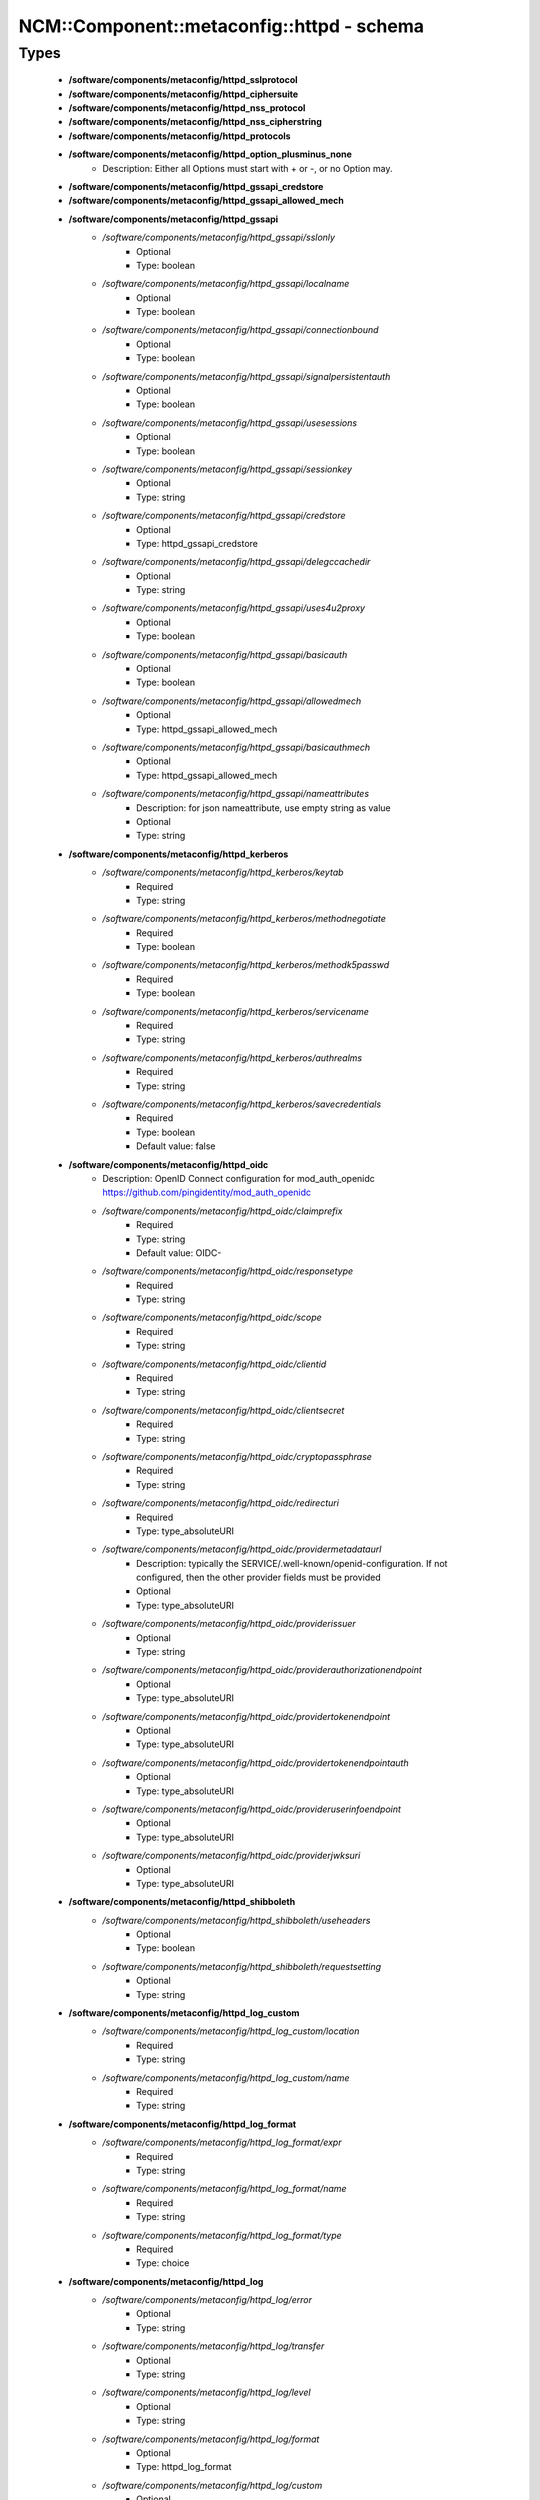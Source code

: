 #############################################
NCM\::Component\::metaconfig\::httpd - schema
#############################################

Types
-----

 - **/software/components/metaconfig/httpd_sslprotocol**
 - **/software/components/metaconfig/httpd_ciphersuite**
 - **/software/components/metaconfig/httpd_nss_protocol**
 - **/software/components/metaconfig/httpd_nss_cipherstring**
 - **/software/components/metaconfig/httpd_protocols**
 - **/software/components/metaconfig/httpd_option_plusminus_none**
    - Description: Either all Options must start with + or -, or no Option may.
 - **/software/components/metaconfig/httpd_gssapi_credstore**
 - **/software/components/metaconfig/httpd_gssapi_allowed_mech**
 - **/software/components/metaconfig/httpd_gssapi**
    - */software/components/metaconfig/httpd_gssapi/sslonly*
        - Optional
        - Type: boolean
    - */software/components/metaconfig/httpd_gssapi/localname*
        - Optional
        - Type: boolean
    - */software/components/metaconfig/httpd_gssapi/connectionbound*
        - Optional
        - Type: boolean
    - */software/components/metaconfig/httpd_gssapi/signalpersistentauth*
        - Optional
        - Type: boolean
    - */software/components/metaconfig/httpd_gssapi/usesessions*
        - Optional
        - Type: boolean
    - */software/components/metaconfig/httpd_gssapi/sessionkey*
        - Optional
        - Type: string
    - */software/components/metaconfig/httpd_gssapi/credstore*
        - Optional
        - Type: httpd_gssapi_credstore
    - */software/components/metaconfig/httpd_gssapi/delegccachedir*
        - Optional
        - Type: string
    - */software/components/metaconfig/httpd_gssapi/uses4u2proxy*
        - Optional
        - Type: boolean
    - */software/components/metaconfig/httpd_gssapi/basicauth*
        - Optional
        - Type: boolean
    - */software/components/metaconfig/httpd_gssapi/allowedmech*
        - Optional
        - Type: httpd_gssapi_allowed_mech
    - */software/components/metaconfig/httpd_gssapi/basicauthmech*
        - Optional
        - Type: httpd_gssapi_allowed_mech
    - */software/components/metaconfig/httpd_gssapi/nameattributes*
        - Description: for json nameattribute, use empty string as value
        - Optional
        - Type: string
 - **/software/components/metaconfig/httpd_kerberos**
    - */software/components/metaconfig/httpd_kerberos/keytab*
        - Required
        - Type: string
    - */software/components/metaconfig/httpd_kerberos/methodnegotiate*
        - Required
        - Type: boolean
    - */software/components/metaconfig/httpd_kerberos/methodk5passwd*
        - Required
        - Type: boolean
    - */software/components/metaconfig/httpd_kerberos/servicename*
        - Required
        - Type: string
    - */software/components/metaconfig/httpd_kerberos/authrealms*
        - Required
        - Type: string
    - */software/components/metaconfig/httpd_kerberos/savecredentials*
        - Required
        - Type: boolean
        - Default value: false
 - **/software/components/metaconfig/httpd_oidc**
    - Description: OpenID Connect configuration for mod_auth_openidc https://github.com/pingidentity/mod_auth_openidc
    - */software/components/metaconfig/httpd_oidc/claimprefix*
        - Required
        - Type: string
        - Default value: OIDC-
    - */software/components/metaconfig/httpd_oidc/responsetype*
        - Required
        - Type: string
    - */software/components/metaconfig/httpd_oidc/scope*
        - Required
        - Type: string
    - */software/components/metaconfig/httpd_oidc/clientid*
        - Required
        - Type: string
    - */software/components/metaconfig/httpd_oidc/clientsecret*
        - Required
        - Type: string
    - */software/components/metaconfig/httpd_oidc/cryptopassphrase*
        - Required
        - Type: string
    - */software/components/metaconfig/httpd_oidc/redirecturi*
        - Required
        - Type: type_absoluteURI
    - */software/components/metaconfig/httpd_oidc/providermetadataurl*
        - Description: typically the SERVICE/.well-known/openid-configuration. If not configured, then the other provider fields must be provided
        - Optional
        - Type: type_absoluteURI
    - */software/components/metaconfig/httpd_oidc/providerissuer*
        - Optional
        - Type: string
    - */software/components/metaconfig/httpd_oidc/providerauthorizationendpoint*
        - Optional
        - Type: type_absoluteURI
    - */software/components/metaconfig/httpd_oidc/providertokenendpoint*
        - Optional
        - Type: type_absoluteURI
    - */software/components/metaconfig/httpd_oidc/providertokenendpointauth*
        - Optional
        - Type: type_absoluteURI
    - */software/components/metaconfig/httpd_oidc/provideruserinfoendpoint*
        - Optional
        - Type: type_absoluteURI
    - */software/components/metaconfig/httpd_oidc/providerjwksuri*
        - Optional
        - Type: type_absoluteURI
 - **/software/components/metaconfig/httpd_shibboleth**
    - */software/components/metaconfig/httpd_shibboleth/useheaders*
        - Optional
        - Type: boolean
    - */software/components/metaconfig/httpd_shibboleth/requestsetting*
        - Optional
        - Type: string
 - **/software/components/metaconfig/httpd_log_custom**
    - */software/components/metaconfig/httpd_log_custom/location*
        - Required
        - Type: string
    - */software/components/metaconfig/httpd_log_custom/name*
        - Required
        - Type: string
 - **/software/components/metaconfig/httpd_log_format**
    - */software/components/metaconfig/httpd_log_format/expr*
        - Required
        - Type: string
    - */software/components/metaconfig/httpd_log_format/name*
        - Required
        - Type: string
    - */software/components/metaconfig/httpd_log_format/type*
        - Required
        - Type: choice
 - **/software/components/metaconfig/httpd_log**
    - */software/components/metaconfig/httpd_log/error*
        - Optional
        - Type: string
    - */software/components/metaconfig/httpd_log/transfer*
        - Optional
        - Type: string
    - */software/components/metaconfig/httpd_log/level*
        - Optional
        - Type: string
    - */software/components/metaconfig/httpd_log/format*
        - Optional
        - Type: httpd_log_format
    - */software/components/metaconfig/httpd_log/custom*
        - Optional
        - Type: httpd_log_custom
 - **/software/components/metaconfig/httpd_icon_add**
    - */software/components/metaconfig/httpd_icon_add/icon*
        - Required
        - Type: string
    - */software/components/metaconfig/httpd_icon_add/names*
        - Required
        - Type: string
 - **/software/components/metaconfig/httpd_icon**
    - */software/components/metaconfig/httpd_icon/default*
        - Optional
        - Type: string
    - */software/components/metaconfig/httpd_icon/add*
        - Optional
        - Type: httpd_icon_add
    - */software/components/metaconfig/httpd_icon/addbytype*
        - Optional
        - Type: httpd_icon_add
    - */software/components/metaconfig/httpd_icon/addbyencoding*
        - Optional
        - Type: httpd_icon_add
 - **/software/components/metaconfig/httpd_lang_add**
    - */software/components/metaconfig/httpd_lang_add/lang*
        - Required
        - Type: string
    - */software/components/metaconfig/httpd_lang_add/names*
        - Required
        - Type: string
 - **/software/components/metaconfig/httpd_lang**
    - */software/components/metaconfig/httpd_lang/priority*
        - Optional
        - Type: string
    - */software/components/metaconfig/httpd_lang/forcepriority*
        - Optional
        - Type: string
    - */software/components/metaconfig/httpd_lang/default*
        - Optional
        - Type: string
    - */software/components/metaconfig/httpd_lang/add*
        - Optional
        - Type: httpd_lang_add
 - **/software/components/metaconfig/httpd_setenvif**
    - */software/components/metaconfig/httpd_setenvif/attribute*
        - Required
        - Type: string
    - */software/components/metaconfig/httpd_setenvif/regex*
        - Required
        - Type: string
    - */software/components/metaconfig/httpd_setenvif/variables*
        - Required
        - Type: string
    - */software/components/metaconfig/httpd_setenvif/quotes*
        - Required
        - Type: string
        - Default value: "
 - **/software/components/metaconfig/httpd_env**
    - */software/components/metaconfig/httpd_env/if*
        - Optional
        - Type: httpd_setenvif
    - */software/components/metaconfig/httpd_env/set*
        - Optional
        - Type: string
    - */software/components/metaconfig/httpd_env/unset*
        - Optional
        - Type: string
    - */software/components/metaconfig/httpd_env/pass*
        - Optional
        - Type: string
 - **/software/components/metaconfig/httpd_ssl_nss_shared**
    - */software/components/metaconfig/httpd_ssl_nss_shared/passphrasehelper*
        - Optional
        - Type: string
    - */software/components/metaconfig/httpd_ssl_nss_shared/sessioncachetimeout*
        - Optional
        - Type: long
    - */software/components/metaconfig/httpd_ssl_nss_shared/randomseed*
        - Optional
        - Type: string
    - */software/components/metaconfig/httpd_ssl_nss_shared/verifyclient*
        - Optional
        - Type: string
    - */software/components/metaconfig/httpd_ssl_nss_shared/require*
        - Optional
        - Type: string
    - */software/components/metaconfig/httpd_ssl_nss_shared/options*
        - Optional
        - Type: httpd_option_plusminus_none
    - */software/components/metaconfig/httpd_ssl_nss_shared/requiressl*
        - Optional
        - Type: boolean
    - */software/components/metaconfig/httpd_ssl_nss_shared/passphrasedialog*
        - Optional
        - Type: string
 - **/software/components/metaconfig/httpd_nss_global**
    - */software/components/metaconfig/httpd_nss_global/sessioncachesize*
        - Optional
        - Type: long
    - */software/components/metaconfig/httpd_nss_global/session3cachetimeout*
        - Optional
        - Type: long
    - */software/components/metaconfig/httpd_nss_global/renegotiation*
        - Optional
        - Type: boolean
    - */software/components/metaconfig/httpd_nss_global/requiresafenegotiation*
        - Optional
        - Type: boolean
 - **/software/components/metaconfig/httpd_ssl_global**
    - */software/components/metaconfig/httpd_ssl_global/sessioncache*
        - Optional
        - Type: string
    - */software/components/metaconfig/httpd_ssl_global/mutex*
        - Optional
        - Type: string
    - */software/components/metaconfig/httpd_ssl_global/cryptodevice*
        - Optional
        - Type: string
    - */software/components/metaconfig/httpd_ssl_global/certificatefile*
        - Optional
        - Type: string
    - */software/components/metaconfig/httpd_ssl_global/certificatekeyfile*
        - Optional
        - Type: string
    - */software/components/metaconfig/httpd_ssl_global/certificatechainfile*
        - Optional
        - Type: string
    - */software/components/metaconfig/httpd_ssl_global/cacertificatepath*
        - Optional
        - Type: string
    - */software/components/metaconfig/httpd_ssl_global/cacertificatefile*
        - Optional
        - Type: string
    - */software/components/metaconfig/httpd_ssl_global/carevocationfile*
        - Optional
        - Type: string
    - */software/components/metaconfig/httpd_ssl_global/carevocationpath*
        - Optional
        - Type: string
    - */software/components/metaconfig/httpd_ssl_global/verifydepth*
        - Optional
        - Type: long
    - */software/components/metaconfig/httpd_ssl_global/usestapling*
        - Optional
        - Type: string
    - */software/components/metaconfig/httpd_ssl_global/staplingrespondertimeout*
        - Optional
        - Type: long
    - */software/components/metaconfig/httpd_ssl_global/staplingreturnrespondererrors*
        - Optional
        - Type: string
    - */software/components/metaconfig/httpd_ssl_global/staplingcache*
        - Optional
        - Type: string
 - **/software/components/metaconfig/httpd_ssl_nss_vhost**
    - */software/components/metaconfig/httpd_ssl_nss_vhost/engine*
        - Required
        - Type: boolean
        - Default value: true
 - **/software/components/metaconfig/httpd_nss_vhost**
    - */software/components/metaconfig/httpd_nss_vhost/protocol*
        - Required
        - Type: httpd_nss_protocol
    - */software/components/metaconfig/httpd_nss_vhost/ciphersuite*
        - Required
        - Type: httpd_nss_cipherstring
    - */software/components/metaconfig/httpd_nss_vhost/nickname*
        - Required
        - Type: string
    - */software/components/metaconfig/httpd_nss_vhost/eccnickname*
        - Optional
        - Type: string
    - */software/components/metaconfig/httpd_nss_vhost/certificatedatabase*
        - Required
        - Type: string
    - */software/components/metaconfig/httpd_nss_vhost/dbprefix*
        - Optional
        - Type: string
    - */software/components/metaconfig/httpd_nss_vhost/ocsp*
        - Optional
        - Type: boolean
    - */software/components/metaconfig/httpd_nss_vhost/ocspdefaultresponder*
        - Optional
        - Type: string
    - */software/components/metaconfig/httpd_nss_vhost/ocspdefaulturl*
        - Optional
        - Type: string
    - */software/components/metaconfig/httpd_nss_vhost/ocspdefaultname*
        - Optional
        - Type: string
 - **/software/components/metaconfig/httpd_ssl_vhost**
    - */software/components/metaconfig/httpd_ssl_vhost/protocol*
        - Required
        - Type: httpd_sslprotocol
    - */software/components/metaconfig/httpd_ssl_vhost/ciphersuite*
        - Required
        - Type: httpd_ciphersuite
    - */software/components/metaconfig/httpd_ssl_vhost/honorcipherorder*
        - Optional
        - Type: string
    - */software/components/metaconfig/httpd_ssl_vhost/compression*
        - Optional
        - Type: boolean
    - */software/components/metaconfig/httpd_ssl_vhost/sessiontickets*
        - Optional
        - Type: boolean
 - **/software/components/metaconfig/httpd_directory_allowoverride**
 - **/software/components/metaconfig/httpd_acl_order**
 - **/software/components/metaconfig/httpd_acl**
    - */software/components/metaconfig/httpd_acl/order*
        - Optional
        - Type: httpd_acl_order
    - */software/components/metaconfig/httpd_acl/allow*
        - Optional
        - Type: type_network_name
    - */software/components/metaconfig/httpd_acl/deny*
        - Optional
        - Type: type_network_name
    - */software/components/metaconfig/httpd_acl/allowoverride*
        - Optional
        - Type: httpd_directory_allowoverride
    - */software/components/metaconfig/httpd_acl/satisfy*
        - Optional
        - Type: string
 - **/software/components/metaconfig/httpd_authz**
    - Description: authz a.k.a. Require type. the keys are possible providers, each with their own syntax
    - */software/components/metaconfig/httpd_authz/all*
        - Optional
        - Type: string
    - */software/components/metaconfig/httpd_authz/valid-user*
        - Optional
        - Type: string
    - */software/components/metaconfig/httpd_authz/user*
        - Optional
        - Type: string
    - */software/components/metaconfig/httpd_authz/group*
        - Optional
        - Type: string
    - */software/components/metaconfig/httpd_authz/ip*
        - Optional
        - Type: type_network_name
    - */software/components/metaconfig/httpd_authz/env*
        - Optional
        - Type: string
    - */software/components/metaconfig/httpd_authz/method*
        - Optional
        - Type: string
    - */software/components/metaconfig/httpd_authz/expr*
        - Optional
        - Type: string
    - */software/components/metaconfig/httpd_authz/negate*
        - Optional
        - Type: boolean
 - **/software/components/metaconfig/httpd_limit_value**
 - **/software/components/metaconfig/httpd_limit**
    - */software/components/metaconfig/httpd_limit/name*
        - Required
        - Type: httpd_limit_value
    - */software/components/metaconfig/httpd_limit/except*
        - Required
        - Type: boolean
        - Default value: false
    - */software/components/metaconfig/httpd_limit/access*
        - Optional
        - Type: httpd_acl
    - */software/components/metaconfig/httpd_limit/authz*
        - Optional
        - Type: httpd_authz
 - **/software/components/metaconfig/httpd_proxy_passreverse**
    - */software/components/metaconfig/httpd_proxy_passreverse/path*
        - Optional
        - Type: string
    - */software/components/metaconfig/httpd_proxy_passreverse/url*
        - Required
        - Type: string
 - **/software/components/metaconfig/httpd_proxy_pass**
    - */software/components/metaconfig/httpd_proxy_pass/match*
        - Optional
        - Type: boolean
    - */software/components/metaconfig/httpd_proxy_pass/regex*
        - Optional
        - Type: string
    - */software/components/metaconfig/httpd_proxy_pass/url*
        - Optional
        - Type: string
    - */software/components/metaconfig/httpd_proxy_pass/data*
        - Optional
        - Type: string
 - **/software/components/metaconfig/httpd_proxy_set**
    - */software/components/metaconfig/httpd_proxy_set/url*
        - Optional
        - Type: string
    - */software/components/metaconfig/httpd_proxy_set/data*
        - Optional
        - Type: string
 - **/software/components/metaconfig/httpd_proxy**
    - */software/components/metaconfig/httpd_proxy/requests*
        - Optional
        - Type: boolean
        - Default value: false
    - */software/components/metaconfig/httpd_proxy/set*
        - Optional
        - Type: httpd_proxy_set
    - */software/components/metaconfig/httpd_proxy/pass*
        - Optional
        - Type: httpd_proxy_pass
    - */software/components/metaconfig/httpd_proxy/passreverse*
        - Optional
        - Type: httpd_proxy_passreverse
 - **/software/components/metaconfig/httpd_proxy_directive**
    - */software/components/metaconfig/httpd_proxy_directive/name*
        - Required
        - Type: string
    - */software/components/metaconfig/httpd_proxy_directive/match*
        - Required
        - Type: boolean
        - Default value: false
    - */software/components/metaconfig/httpd_proxy_directive/proxy*
        - Optional
        - Type: httpd_proxy
 - **/software/components/metaconfig/httpd_auth_require**
    - */software/components/metaconfig/httpd_auth_require/type*
        - Required
        - Type: string
    - */software/components/metaconfig/httpd_auth_require/who*
        - Optional
        - Type: string
 - **/software/components/metaconfig/httpd_name_virtual_host**
    - */software/components/metaconfig/httpd_name_virtual_host/ip*
        - Required
        - Type: type_ip
    - */software/components/metaconfig/httpd_name_virtual_host/port*
        - Optional
        - Type: type_port
 - **/software/components/metaconfig/httpd_auth_type**
 - **/software/components/metaconfig/httpd_auth**
    - */software/components/metaconfig/httpd_auth/name*
        - Required
        - Type: string
    - */software/components/metaconfig/httpd_auth/require*
        - Required
        - Type: httpd_auth_require
    - */software/components/metaconfig/httpd_auth/userfile*
        - Optional
        - Type: string
    - */software/components/metaconfig/httpd_auth/groupfile*
        - Optional
        - Type: string
    - */software/components/metaconfig/httpd_auth/basicprovider*
        - Optional
        - Type: choice
    - */software/components/metaconfig/httpd_auth/type*
        - Required
        - Type: httpd_auth_type
        - Default value: Basic
 - **/software/components/metaconfig/davrods_server**
    - Description: Hostname and port of the iRODS server to connect to. @
    - */software/components/metaconfig/davrods_server/host*
        - Required
        - Type: type_fqdn
    - */software/components/metaconfig/davrods_server/port*
        - Required
        - Type: type_port
 - **/software/components/metaconfig/davrods_anonymous**
    - */software/components/metaconfig/davrods_anonymous/user*
        - Required
        - Type: string
    - */software/components/metaconfig/davrods_anonymous/password*
        - Required
        - Type: string
 - **/software/components/metaconfig/httpd_davrods**
    - Description: Davrods plugin configuration @
    - */software/components/metaconfig/httpd_davrods/Dav*
        - Required
        - Type: choice
        - Default value: davrods-locallock
    - */software/components/metaconfig/httpd_davrods/EnvFile*
        - Required
        - Type: string
    - */software/components/metaconfig/httpd_davrods/Server*
        - Required
        - Type: davrods_server
    - */software/components/metaconfig/httpd_davrods/Zone*
        - Required
        - Type: string
    - */software/components/metaconfig/httpd_davrods/AuthScheme*
        - Required
        - Type: choice
        - Default value: Native
    - */software/components/metaconfig/httpd_davrods/AnonymousMode*
        - Optional
        - Type: choice
    - */software/components/metaconfig/httpd_davrods/AnonymousLogin*
        - Optional
        - Type: davrods_anonymous
    - */software/components/metaconfig/httpd_davrods/DefaultResource*
        - Optional
        - Type: string
    - */software/components/metaconfig/httpd_davrods/ExposedRoot*
        - Optional
        - Type: string
    - */software/components/metaconfig/httpd_davrods/TxBufferKbs*
        - Optional
        - Type: long
    - */software/components/metaconfig/httpd_davrods/RxBufferKbs*
        - Optional
        - Type: long
    - */software/components/metaconfig/httpd_davrods/TmpfileRollback*
        - Optional
        - Type: choice
    - */software/components/metaconfig/httpd_davrods/LockDB*
        - Optional
        - Type: string
    - */software/components/metaconfig/httpd_davrods/HtmlHead*
        - Optional
        - Type: string
    - */software/components/metaconfig/httpd_davrods/HtmlHeader*
        - Optional
        - Type: string
    - */software/components/metaconfig/httpd_davrods/HtmlFooter*
        - Optional
        - Type: string
 - **/software/components/metaconfig/httpd_file**
    - */software/components/metaconfig/httpd_file/name*
        - Required
        - Type: string
    - */software/components/metaconfig/httpd_file/regex*
        - Required
        - Type: boolean
        - Default value: false
    - */software/components/metaconfig/httpd_file/quotes*
        - Required
        - Type: string
        - Default value: "
    - */software/components/metaconfig/httpd_file/options*
        - Optional
        - Type: httpd_option_plusminus_none
    - */software/components/metaconfig/httpd_file/enablesendfile*
        - Optional
        - Type: boolean
    - */software/components/metaconfig/httpd_file/lang*
        - Optional
        - Type: httpd_lang
    - */software/components/metaconfig/httpd_file/ssl*
        - Optional
        - Type: httpd_ssl_global
    - */software/components/metaconfig/httpd_file/nss*
        - Optional
        - Type: httpd_nss_global
    - */software/components/metaconfig/httpd_file/auth*
        - Optional
        - Type: httpd_auth
    - */software/components/metaconfig/httpd_file/kerberos*
        - Optional
        - Type: httpd_kerberos
    - */software/components/metaconfig/httpd_file/shibboleth*
        - Optional
        - Type: httpd_shibboleth
    - */software/components/metaconfig/httpd_file/gssapi*
        - Optional
        - Type: httpd_gssapi
    - */software/components/metaconfig/httpd_file/access*
        - Optional
        - Type: httpd_acl
    - */software/components/metaconfig/httpd_file/authz*
        - Optional
        - Type: httpd_authz
 - **/software/components/metaconfig/httpd_rewrite_cond**
    - */software/components/metaconfig/httpd_rewrite_cond/test*
        - Required
        - Type: string
    - */software/components/metaconfig/httpd_rewrite_cond/pattern*
        - Required
        - Type: string
 - **/software/components/metaconfig/httpd_rewrite_rule**
    - */software/components/metaconfig/httpd_rewrite_rule/conditions*
        - Optional
        - Type: httpd_rewrite_cond
    - */software/components/metaconfig/httpd_rewrite_rule/regexp*
        - Required
        - Type: string
    - */software/components/metaconfig/httpd_rewrite_rule/destination*
        - Required
        - Type: string
    - */software/components/metaconfig/httpd_rewrite_rule/flags*
        - Required
        - Type: string
 - **/software/components/metaconfig/httpd_rewrite_map**
    - */software/components/metaconfig/httpd_rewrite_map/name*
        - Required
        - Type: string
    - */software/components/metaconfig/httpd_rewrite_map/type*
        - Required
        - Type: string
    - */software/components/metaconfig/httpd_rewrite_map/source*
        - Required
        - Type: string
 - **/software/components/metaconfig/httpd_rewrite_option**
 - **/software/components/metaconfig/httpd_rewrite**
    - */software/components/metaconfig/httpd_rewrite/engine*
        - Required
        - Type: boolean
        - Default value: true
    - */software/components/metaconfig/httpd_rewrite/base*
        - Optional
        - Type: string
    - */software/components/metaconfig/httpd_rewrite/rules*
        - Optional
        - Type: httpd_rewrite_rule
    - */software/components/metaconfig/httpd_rewrite/maps*
        - Optional
        - Type: httpd_rewrite_map
    - */software/components/metaconfig/httpd_rewrite/options*
        - Optional
        - Type: httpd_rewrite_option
 - **/software/components/metaconfig/httpd_redirect**
    - */software/components/metaconfig/httpd_redirect/status*
        - Optional
        - Type: long
        - Range: 100..599
    - */software/components/metaconfig/httpd_redirect/path*
        - Required
        - Type: string
    - */software/components/metaconfig/httpd_redirect/url*
        - Optional
        - Type: type_URI
 - **/software/components/metaconfig/httpd_perl_handler**
    - */software/components/metaconfig/httpd_perl_handler/responsehandler*
        - Required
        - Type: string
 - **/software/components/metaconfig/httpd_wsgi_importscript**
    - */software/components/metaconfig/httpd_wsgi_importscript/path*
        - Required
        - Type: string
    - */software/components/metaconfig/httpd_wsgi_importscript/process*
        - Optional
        - Type: string
    - */software/components/metaconfig/httpd_wsgi_importscript/application*
        - Optional
        - Type: string
 - **/software/components/metaconfig/httpd_wsgi_daemonprocess**
    - */software/components/metaconfig/httpd_wsgi_daemonprocess/name*
        - Required
        - Type: string
    - */software/components/metaconfig/httpd_wsgi_daemonprocess/options*
        - Description: converted in list of key=value
        - Optional
        - Type: string
 - **/software/components/metaconfig/httpd_wsgi_common**
    - */software/components/metaconfig/httpd_wsgi_common/applicationgroup*
        - Optional
        - Type: string
    - */software/components/metaconfig/httpd_wsgi_common/daemonprocess*
        - Optional
        - Type: httpd_wsgi_daemonprocess
    - */software/components/metaconfig/httpd_wsgi_common/importscript*
        - Optional
        - Type: httpd_wsgi_importscript
    - */software/components/metaconfig/httpd_wsgi_common/processgroup*
        - Optional
        - Type: string
    - */software/components/metaconfig/httpd_wsgi_common/passauthorization*
        - Optional
        - Type: choice
 - **/software/components/metaconfig/httpd_wsgi_vhost**
 - **/software/components/metaconfig/httpd_wsgi_server**
    - */software/components/metaconfig/httpd_wsgi_server/socketprefix*
        - Optional
        - Type: string
 - **/software/components/metaconfig/httpd_listen**
    - */software/components/metaconfig/httpd_listen/port*
        - Required
        - Type: long
    - */software/components/metaconfig/httpd_listen/name*
        - Optional
        - Type: string
    - */software/components/metaconfig/httpd_listen/protocol*
        - Optional
        - Type: string
 - **/software/components/metaconfig/httpd_passenger_vhost**
    - */software/components/metaconfig/httpd_passenger_vhost/maxinstances*
        - Optional
        - Type: long
    - */software/components/metaconfig/httpd_passenger_vhost/maxinstancesperapp*
        - Optional
        - Type: long
    - */software/components/metaconfig/httpd_passenger_vhost/mininstances*
        - Optional
        - Type: long
    - */software/components/metaconfig/httpd_passenger_vhost/user*
        - Optional
        - Type: string
    - */software/components/metaconfig/httpd_passenger_vhost/group*
        - Optional
        - Type: string
 - **/software/components/metaconfig/httpd_passenger**
    - */software/components/metaconfig/httpd_passenger/ruby*
        - Required
        - Type: string
        - Default value: /usr/bin/ruby
    - */software/components/metaconfig/httpd_passenger/root*
        - Required
        - Type: string
        - Default value: /usr/share/rubygems/gems/passenger-latest
    - */software/components/metaconfig/httpd_passenger/maxpoolsize*
        - Required
        - Type: long
        - Default value: 6
 - **/software/components/metaconfig/httpd_rails**
    - */software/components/metaconfig/httpd_rails/baseuri*
        - Required
        - Type: string
    - */software/components/metaconfig/httpd_rails/env*
        - Optional
        - Type: string
 - **/software/components/metaconfig/httpd_shared**
    - */software/components/metaconfig/httpd_shared/documentroot*
        - Optional
        - Type: string
        - Default value: /does/not/exist
    - */software/components/metaconfig/httpd_shared/hostnamelookups*
        - Required
        - Type: boolean
        - Default value: false
    - */software/components/metaconfig/httpd_shared/servername*
        - Optional
        - Type: string
    - */software/components/metaconfig/httpd_shared/limitrequestbody*
        - Optional
        - Type: long
        - Range: 0..
 - **/software/components/metaconfig/httpd_encoding**
    - */software/components/metaconfig/httpd_encoding/mime*
        - Required
        - Type: string
    - */software/components/metaconfig/httpd_encoding/extensions*
        - Required
        - Type: string
 - **/software/components/metaconfig/httpd_alias**
    - */software/components/metaconfig/httpd_alias/url*
        - Required
        - Type: string
    - */software/components/metaconfig/httpd_alias/destination*
        - Required
        - Type: string
    - */software/components/metaconfig/httpd_alias/type*
        - Required
        - Type: string
 - **/software/components/metaconfig/httpd_module_name**
 - **/software/components/metaconfig/httpd_module**
    - */software/components/metaconfig/httpd_module/name*
        - Required
        - Type: httpd_module_name
    - */software/components/metaconfig/httpd_module/path*
        - Required
        - Type: string
 - **/software/components/metaconfig/httpd_handler_add**
    - */software/components/metaconfig/httpd_handler_add/name*
        - Required
        - Type: string
    - */software/components/metaconfig/httpd_handler_add/target*
        - Required
        - Type: string
 - **/software/components/metaconfig/httpd_handler**
    - */software/components/metaconfig/httpd_handler/set*
        - Optional
        - Type: string
    - */software/components/metaconfig/httpd_handler/add*
        - Optional
        - Type: httpd_handler_add
 - **/software/components/metaconfig/httpd_type_add**
    - */software/components/metaconfig/httpd_type_add/name*
        - Required
        - Type: string
    - */software/components/metaconfig/httpd_type_add/target*
        - Required
        - Type: string
 - **/software/components/metaconfig/httpd_type**
    - */software/components/metaconfig/httpd_type/default*
        - Optional
        - Type: string
    - */software/components/metaconfig/httpd_type/config*
        - Optional
        - Type: string
    - */software/components/metaconfig/httpd_type/add*
        - Optional
        - Type: httpd_type_add
 - **/software/components/metaconfig/httpd_outputfilter_add**
    - */software/components/metaconfig/httpd_outputfilter_add/name*
        - Required
        - Type: string
    - */software/components/metaconfig/httpd_outputfilter_add/target*
        - Required
        - Type: string
 - **/software/components/metaconfig/httpd_outputfilter**
    - */software/components/metaconfig/httpd_outputfilter/add*
        - Optional
        - Type: httpd_outputfilter_add
 - **/software/components/metaconfig/httpd_perl_vhost**
    - */software/components/metaconfig/httpd_perl_vhost/modules*
        - Required
        - Type: string
    - */software/components/metaconfig/httpd_perl_vhost/options*
        - Required
        - Type: string
    - */software/components/metaconfig/httpd_perl_vhost/switches*
        - Optional
        - Type: string
 - **/software/components/metaconfig/httpd_browsermatch**
    - */software/components/metaconfig/httpd_browsermatch/match*
        - Required
        - Type: string
    - */software/components/metaconfig/httpd_browsermatch/names*
        - Required
        - Type: string
 - **/software/components/metaconfig/httpd_directory**
    - */software/components/metaconfig/httpd_directory/rewrite*
        - Optional
        - Type: httpd_rewrite
    - */software/components/metaconfig/httpd_directory/handler*
        - Optional
        - Type: httpd_handler
    - */software/components/metaconfig/httpd_directory/outputfilter*
        - Optional
        - Type: httpd_outputfilter
    - */software/components/metaconfig/httpd_directory/perl*
        - Optional
        - Type: httpd_perl_handler
    - */software/components/metaconfig/httpd_directory/env*
        - Optional
        - Type: httpd_env
    - */software/components/metaconfig/httpd_directory/limit*
        - Optional
        - Type: httpd_limit
    - */software/components/metaconfig/httpd_directory/proxy*
        - Optional
        - Type: httpd_proxy
    - */software/components/metaconfig/httpd_directory/directoryindex*
        - Optional
        - Type: string
    - */software/components/metaconfig/httpd_directory/limitrequestbody*
        - Optional
        - Type: long
        - Range: 0..
    - */software/components/metaconfig/httpd_directory/wsgi*
        - Optional
        - Type: httpd_wsgi_vhost
    - */software/components/metaconfig/httpd_directory/davrods*
        - Optional
        - Type: httpd_davrods
 - **/software/components/metaconfig/httpd_vhost_ip**
 - **/software/components/metaconfig/httpd_header**
    - */software/components/metaconfig/httpd_header/name*
        - Required
        - Type: string
    - */software/components/metaconfig/httpd_header/action*
        - Required
        - Type: choice
    - */software/components/metaconfig/httpd_header/value*
        - Required
        - Type: string
    - */software/components/metaconfig/httpd_header/quotes*
        - Required
        - Type: string
        - Default value: "
    - */software/components/metaconfig/httpd_header/always*
        - Optional
        - Type: boolean
 - **/software/components/metaconfig/httpd_serveralias**
 - **/software/components/metaconfig/httpd_vhost**
    - */software/components/metaconfig/httpd_vhost/port*
        - Required
        - Type: type_port
    - */software/components/metaconfig/httpd_vhost/ip*
        - Optional
        - Type: httpd_vhost_ip
    - */software/components/metaconfig/httpd_vhost/serveralias*
        - Optional
        - Type: httpd_serveralias
    - */software/components/metaconfig/httpd_vhost/ssl*
        - Optional
        - Type: httpd_ssl_vhost
    - */software/components/metaconfig/httpd_vhost/nss*
        - Optional
        - Type: httpd_nss_vhost
    - */software/components/metaconfig/httpd_vhost/locations*
        - Optional
        - Type: httpd_directory
    - */software/components/metaconfig/httpd_vhost/files*
        - Optional
        - Type: httpd_file
    - */software/components/metaconfig/httpd_vhost/aliases*
        - Optional
        - Type: httpd_alias
    - */software/components/metaconfig/httpd_vhost/directories*
        - Optional
        - Type: httpd_directory
    - */software/components/metaconfig/httpd_vhost/rewrite*
        - Optional
        - Type: httpd_rewrite
    - */software/components/metaconfig/httpd_vhost/redirect*
        - Optional
        - Type: httpd_redirect
    - */software/components/metaconfig/httpd_vhost/perl*
        - Optional
        - Type: httpd_perl_vhost
    - */software/components/metaconfig/httpd_vhost/wsgi*
        - Optional
        - Type: httpd_wsgi_vhost
    - */software/components/metaconfig/httpd_vhost/log*
        - Optional
        - Type: httpd_log
    - */software/components/metaconfig/httpd_vhost/env*
        - Optional
        - Type: httpd_env
    - */software/components/metaconfig/httpd_vhost/rails*
        - Optional
        - Type: httpd_rails
    - */software/components/metaconfig/httpd_vhost/oidc*
        - Optional
        - Type: httpd_oidc
    - */software/components/metaconfig/httpd_vhost/proxies*
        - Optional
        - Type: httpd_proxy_directive
    - */software/components/metaconfig/httpd_vhost/browsermatch*
        - Optional
        - Type: httpd_browsermatch
    - */software/components/metaconfig/httpd_vhost/passenger*
        - Optional
        - Type: httpd_passenger_vhost
    - */software/components/metaconfig/httpd_vhost/header*
        - Optional
        - Type: httpd_header
    - */software/components/metaconfig/httpd_vhost/protocols*
        - Optional
        - Type: httpd_protocols
 - **/software/components/metaconfig/httpd_global_shared**
    - */software/components/metaconfig/httpd_global_shared/directoryindex*
        - Optional
        - Type: string
    - */software/components/metaconfig/httpd_global_shared/wsgipythonpath*
        - Optional
        - Type: string
 - **/software/components/metaconfig/httpd_global_system**
    - */software/components/metaconfig/httpd_global_system/servertokens*
        - Required
        - Type: string
        - Default value: Prod
    - */software/components/metaconfig/httpd_global_system/serverroot*
        - Required
        - Type: string
        - Default value: /etc/httpd
    - */software/components/metaconfig/httpd_global_system/pidfile*
        - Required
        - Type: string
        - Default value: run/httpd.pid
    - */software/components/metaconfig/httpd_global_system/timeout*
        - Required
        - Type: long
        - Default value: 60
    - */software/components/metaconfig/httpd_global_system/keepalive*
        - Required
        - Type: boolean
        - Default value: false
    - */software/components/metaconfig/httpd_global_system/maxkeepaliverequests*
        - Required
        - Type: long
        - Default value: 100
    - */software/components/metaconfig/httpd_global_system/keepalivetimeout*
        - Required
        - Type: long
        - Default value: 15
    - */software/components/metaconfig/httpd_global_system/extendedstatus*
        - Required
        - Type: boolean
        - Default value: false
    - */software/components/metaconfig/httpd_global_system/user*
        - Required
        - Type: defined_user
        - Default value: apache
    - */software/components/metaconfig/httpd_global_system/group*
        - Required
        - Type: defined_group
        - Default value: apache
    - */software/components/metaconfig/httpd_global_system/serveradmin*
        - Required
        - Type: string
        - Default value: root@localhost
    - */software/components/metaconfig/httpd_global_system/usecanonicalname*
        - Required
        - Type: boolean
        - Default value: false
    - */software/components/metaconfig/httpd_global_system/accessfilename*
        - Required
        - Type: string
        - Default value: .htaccess
    - */software/components/metaconfig/httpd_global_system/enablemmap*
        - Required
        - Type: boolean
        - Default value: true
    - */software/components/metaconfig/httpd_global_system/enablesendfile*
        - Required
        - Type: boolean
        - Default value: true
    - */software/components/metaconfig/httpd_global_system/serversignature*
        - Required
        - Type: boolean
        - Default value: false
    - */software/components/metaconfig/httpd_global_system/indexoptions*
        - Required
        - Type: string
    - */software/components/metaconfig/httpd_global_system/indexignore*
        - Required
        - Type: string
    - */software/components/metaconfig/httpd_global_system/readmename*
        - Required
        - Type: string
        - Default value: README.html
    - */software/components/metaconfig/httpd_global_system/headername*
        - Required
        - Type: string
        - Default value: HEADER.html
    - */software/components/metaconfig/httpd_global_system/adddefaultcharset*
        - Required
        - Type: string
        - Default value: UTF-8
    - */software/components/metaconfig/httpd_global_system/limitrequestfieldsize*
        - Optional
        - Type: long
    - */software/components/metaconfig/httpd_global_system/traceenable*
        - Optional
        - Type: string
 - **/software/components/metaconfig/httpd_ifmodule_parameters**
    - */software/components/metaconfig/httpd_ifmodule_parameters/name*
        - Required
        - Type: string
    - */software/components/metaconfig/httpd_ifmodule_parameters/directories*
        - Optional
        - Type: httpd_directory
    - */software/components/metaconfig/httpd_ifmodule_parameters/type*
        - Optional
        - Type: httpd_type
    - */software/components/metaconfig/httpd_ifmodule_parameters/outputfilter*
        - Optional
        - Type: httpd_outputfilter
    - */software/components/metaconfig/httpd_ifmodule_parameters/log*
        - Optional
        - Type: httpd_log
    - */software/components/metaconfig/httpd_ifmodule_parameters/aliases*
        - Optional
        - Type: httpd_alias
    - */software/components/metaconfig/httpd_ifmodule_parameters/modules*
        - Optional
        - Type: httpd_module
    - */software/components/metaconfig/httpd_ifmodule_parameters/startservers*
        - Optional
        - Type: long
    - */software/components/metaconfig/httpd_ifmodule_parameters/minspareservers*
        - Optional
        - Type: long
    - */software/components/metaconfig/httpd_ifmodule_parameters/maxspareservers*
        - Optional
        - Type: long
    - */software/components/metaconfig/httpd_ifmodule_parameters/serverlimit*
        - Optional
        - Type: long
    - */software/components/metaconfig/httpd_ifmodule_parameters/maxclients*
        - Optional
        - Type: long
    - */software/components/metaconfig/httpd_ifmodule_parameters/maxrequestsperchild*
        - Optional
        - Type: long
    - */software/components/metaconfig/httpd_ifmodule_parameters/minsparethreads*
        - Optional
        - Type: long
    - */software/components/metaconfig/httpd_ifmodule_parameters/maxsparethreads*
        - Optional
        - Type: long
    - */software/components/metaconfig/httpd_ifmodule_parameters/threadsperchild*
        - Optional
        - Type: long
    - */software/components/metaconfig/httpd_ifmodule_parameters/userdir*
        - Optional
        - Type: string
    - */software/components/metaconfig/httpd_ifmodule_parameters/davlockdb*
        - Optional
        - Type: string
    - */software/components/metaconfig/httpd_ifmodule_parameters/mimemagicfile*
        - Optional
        - Type: string
    - */software/components/metaconfig/httpd_ifmodule_parameters/directoryindex*
        - Optional
        - Type: string
 - **/software/components/metaconfig/httpd_ifmodule**
    - */software/components/metaconfig/httpd_ifmodule/ifmodules*
        - Optional
        - Type: httpd_ifmodule_parameters
 - **/software/components/metaconfig/httpd_global**
    - */software/components/metaconfig/httpd_global/global*
        - Required
        - Type: httpd_global_system
    - */software/components/metaconfig/httpd_global/aliases*
        - Optional
        - Type: httpd_alias
    - */software/components/metaconfig/httpd_global/modules*
        - Optional
        - Type: httpd_module
    - */software/components/metaconfig/httpd_global/ifmodules*
        - Required
        - Type: httpd_ifmodule
    - */software/components/metaconfig/httpd_global/directories*
        - Optional
        - Type: httpd_directory
    - */software/components/metaconfig/httpd_global/files*
        - Optional
        - Type: httpd_file
    - */software/components/metaconfig/httpd_global/log*
        - Optional
        - Type: httpd_log
    - */software/components/metaconfig/httpd_global/icon*
        - Optional
        - Type: httpd_icon
    - */software/components/metaconfig/httpd_global/lang*
        - Optional
        - Type: httpd_lang
    - */software/components/metaconfig/httpd_global/browsermatch*
        - Optional
        - Type: httpd_browsermatch
    - */software/components/metaconfig/httpd_global/handler*
        - Optional
        - Type: httpd_handler
    - */software/components/metaconfig/httpd_global/type*
        - Optional
        - Type: httpd_type
    - */software/components/metaconfig/httpd_global/outputfilter*
        - Optional
        - Type: httpd_outputfilter
    - */software/components/metaconfig/httpd_global/listen*
        - Optional
        - Type: httpd_listen
    - */software/components/metaconfig/httpd_global/includes*
        - Required
        - Type: string
    - */software/components/metaconfig/httpd_global/includesoptional*
        - Optional
        - Type: string
 - **/software/components/metaconfig/httpd_vhosts**
    - */software/components/metaconfig/httpd_vhosts/global*
        - Optional
        - Type: httpd_global_shared
    - */software/components/metaconfig/httpd_vhosts/modules*
        - Optional
        - Type: httpd_module
    - */software/components/metaconfig/httpd_vhosts/vhosts*
        - Optional
        - Type: httpd_vhost
    - */software/components/metaconfig/httpd_vhosts/files*
        - Optional
        - Type: httpd_file
    - */software/components/metaconfig/httpd_vhosts/aliases*
        - Optional
        - Type: httpd_alias
    - */software/components/metaconfig/httpd_vhosts/directories*
        - Optional
        - Type: httpd_directory
    - */software/components/metaconfig/httpd_vhosts/encodings*
        - Optional
        - Type: httpd_encoding
    - */software/components/metaconfig/httpd_vhosts/listen*
        - Optional
        - Type: httpd_listen
    - */software/components/metaconfig/httpd_vhosts/handler*
        - Optional
        - Type: httpd_handler
    - */software/components/metaconfig/httpd_vhosts/ifmodules*
        - Optional
        - Type: httpd_ifmodule
    - */software/components/metaconfig/httpd_vhosts/type*
        - Optional
        - Type: httpd_type
    - */software/components/metaconfig/httpd_vhosts/env*
        - Optional
        - Type: httpd_env
    - */software/components/metaconfig/httpd_vhosts/ssl*
        - Optional
        - Type: httpd_ssl_global
    - */software/components/metaconfig/httpd_vhosts/nss*
        - Optional
        - Type: httpd_nss_global
    - */software/components/metaconfig/httpd_vhosts/passenger*
        - Optional
        - Type: httpd_passenger
    - */software/components/metaconfig/httpd_vhosts/namevirtualhost*
        - Optional
        - Type: httpd_name_virtual_host
    - */software/components/metaconfig/httpd_vhosts/locations*
        - Optional
        - Type: httpd_directory
    - */software/components/metaconfig/httpd_vhosts/wsgi*
        - Optional
        - Type: httpd_wsgi_server
